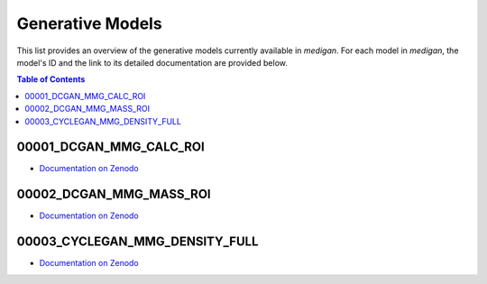 Generative Models
=======================

This list provides an overview of the generative models currently available in `medigan`.
For each model in `medigan`, the model's ID and the link to its detailed documentation are provided below.

.. contents:: Table of Contents

00001_DCGAN_MMG_CALC_ROI
_______________________________________

- `Documentation on Zenodo <https://doi.org/10.5281/zenodo.5187714>`_

00002_DCGAN_MMG_MASS_ROI
_______________________________________

- `Documentation on Zenodo  <https://doi.org/10.5281/zenodo.5188557>`_

00003_CYCLEGAN_MMG_DENSITY_FULL
_______________________________________

- `Documentation on Zenodo <https://doi.org/10.5281/zenodo.5547263>`_
